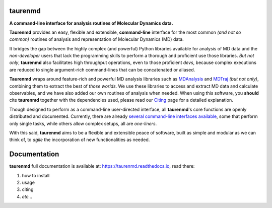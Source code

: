 taurenmd
========

.. image:: https://raw.githubusercontent.com/joaomcteixeira/taurenmd/master/docs/logo/taurenmd_logo_black_readme.png

.. start-description

.. image:: https://img.shields.io/pypi/v/taurenmd.svg
    :alt: PyPI Package latest release
    :target: https://pypi.org/project/taurenmd

.. image:: https://zenodo.org/badge/DOI/10.5281/zenodo.3551990.svg
    :target: https://doi.org/10.5281/zenodo.3551990
    :alt: Zenodo

.. image:: https://img.shields.io/readthedocs/taurenmd/latest?label=Read%20the%20Docs
    :target: https://taurenmd.readthedocs.io/en/latest/index.html
    :alt: Read the Docs (latest)

.. image:: https://img.shields.io/travis/joaomcteixeira/taurenmd/master?label=TravisCI
    :target: https://travis-ci.org/joaomcteixeira/taurenmd
    :alt: Travis master branch

.. image:: https://codecov.io/gh/joaomcteixeira/taurenmd/branch/master/graph/badge.svg
    :target: https://codecov.io/gh/joaomcteixeira/taurenmd
    :alt: Codecov master branch

.. image:: https://api.codeclimate.com/v1/badges/d69e2e9866338d88955c/test_coverage
   :target: https://codeclimate.com/github/joaomcteixeira/taurenmd/test_coverage
   :alt: Test Coverage

.. image:: https://api.codeclimate.com/v1/badges/d69e2e9866338d88955c/maintainability
   :target: https://codeclimate.com/github/joaomcteixeira/taurenmd
   :alt: Code Climate

.. image:: https://img.shields.io/codeclimate/tech-debt/joaomcteixeira/taurenmd?label=Code%20Climate%20tech%20debt
    :target: https://codeclimate.com/github/joaomcteixeira/taurenmd
    :alt: Code Climate technical debt

.. image:: https://img.shields.io/pypi/wheel/taurenmd.svg
    :alt: PyPI Wheel
    :target: https://pypi.org/project/taurenmd

.. image:: https://img.shields.io/pypi/pyversions/taurenmd.svg
    :alt: Supported versions
    :target: https://pypi.org/project/taurenmd

.. image:: https://img.shields.io/github/commits-since/joaomcteixeira/taurenmd/v0.8.10/master
    :alt: Commits since latest release
    :target: https://github.com/joaomcteixeira/taurenmd/compare/v0.8.10...master

.. image:: https://img.shields.io/pypi/dm/taurenmd?label=PyPI%20Downloads
    :alt: PyPI - Downloads
    :target: https://pypistats.org/packages/taurenmd

**A command-line interface for analysis routines of Molecular Dynamics data.**
  
**Taurenmd** provides an easy, flexible and extensible, **command-line** interface for the most common *(and not so common)* routines of analysis and representation of Molecular Dynamics (MD) data.

It bridges the gap between the highly complex (and powerful) Python libraries available for analysis of MD data and the *non-developer* users that lack the programming skills to perform a thorough and proficient use those libraries. *But not only*, **taurenmd** also facilitates high throughput operations, even to those proficient *devs*, because complex executions are reduced to single argument-rich command-lines that can be concatenated or aliased.

**Taurenmd** wraps around feature-rich and powerful MD analysis libraries such as `MDAnalysis <https://www.mdanalysis.org/>`_ and `MDTraj <http://mdtraj.org>`_ *(but not only)*, combining them to extract the best of *those worlds*. We use these libraries to access and extract MD data and calculate observables, and we have also added our own routines of analysis when needed. When using this software, you **should** cite **taurenmd** together with the dependencies used, please read our `Citing <https://taurenmd.readthedocs.io/en/latest/citing.html>`_ page for a detailed explanation.

Though designed to perform as a command-line user-directed interface, all **taurenmd**'s core functions are openly distributed and documented. Currently, there are already `several command-line interfaces available <https://taurenmd.readthedocs.io/en/latest/reference/clients.html>`_, some that perform only single tasks, while others allow complex setups, all are *one-liners*.

With this said, **taurenmd** aims to be a flexible and extensible peace of software, built as simple and modular as we can think of, to *agile* the incorporation of new functionalities as needed.

.. end-description

Documentation
=============

**taurenmd** full documentation is available at: https://taurenmd.readthedocs.io, read there:

#. how to install
#. usage
#. citing
#. *etc...*
